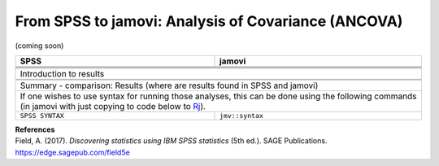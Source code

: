 .. sectionauthor:: `Sebastian Jentschke <https://www.uib.no/en/persons/Sebastian.Jentschke>`_

====================================================
From SPSS to jamovi: Analysis of Covariance (ANCOVA) 
====================================================

(coming soon)

+-------------------------------------------------------------------------------+-------------------------------------------------------------------------------+
| **SPSS**                                                                      | **jamovi**                                                                    |
+===============================================================================+===============================================================================+
|                                                                               |                                                                               |
+-------------------------------------------------------------------------------+-------------------------------------------------------------------------------+
|  |SPSS_Menu_ANCOVA1|                                                          |  |jamovi_Menu_ANCOVA1|                                                        |
+-------------------------------------------------------------------------------+-------------------------------------------------------------------------------+
|                                                                               |                                                                               |
+-------------------------------------------------------------------------------+-------------------------------------------------------------------------------+
| |SPSS_Input_ANCOVA1|                                                          | |jamovi_Input_ANCOVA1|                                                        |
+-------------------------------------------------------------------------------+-------------------------------------------------------------------------------+
| Introduction to results                                                                                                                                       |
+-------------------------------------------------------------------------------+-------------------------------------------------------------------------------+
| |SPSS_Output_ANCOVA1|                                                         | |jamovi_Output_ANCOVA1|                                                       |
+-------------------------------------------------------------------------------+-------------------------------------------------------------------------------+
|                                                                               |                                                                               |
+-------------------------------------------------------------------------------+-------------------------------------------------------------------------------+
| Summary - comparison: Results (where are results found in SPSS and jamovi)                                                                                    |
+-------------------------------------------------------------------------------+-------------------------------------------------------------------------------+
| If one wishes to use syntax for running those analyses, this can be done using the following commands (in jamovi with just copying to code below to  `Rj      |
| <Rj_overview.html>`__).                                                                                                                                       |
+-------------------------------------------------------------------------------+-------------------------------------------------------------------------------+
| ``SPSS SYNTAX``                                                               | ``jmv::syntax``                                                               |  
+-------------------------------------------------------------------------------+-------------------------------------------------------------------------------+

| **References**
| Field, A. (2017). *Discovering statistics using IBM SPSS statistics* (5th ed.). SAGE Publications. https://edge.sagepub.com/field5e


.. ---------------------------------------------------------------------

.. |SPSS_Menu_ANCOVA1|                 image:: ../_images/s2j_SPSS_Menu_ANCOVA1.png
.. |jamovi_Menu_ANCOVA1|               image:: ../_images/s2j_jamovi_Menu_ANCOVA1.png
.. |SPSS_Input_ANCOVA1|                image:: ../_images/s2j_SPSS_Input_ANCOVA1.png
.. |jamovi_Input_ANCOVA1|              image:: ../_images/s2j_jamovi_Input_ANCOVA1.png
.. |SPSS_Output_ANCOVA1|               image:: ../_images/s2j_SPSS_Output_ANCOVA1.png
.. |jamovi_Output_ANCOVA1|             image:: ../_images/s2j_jamovi_Output_ANCOVA1.png
